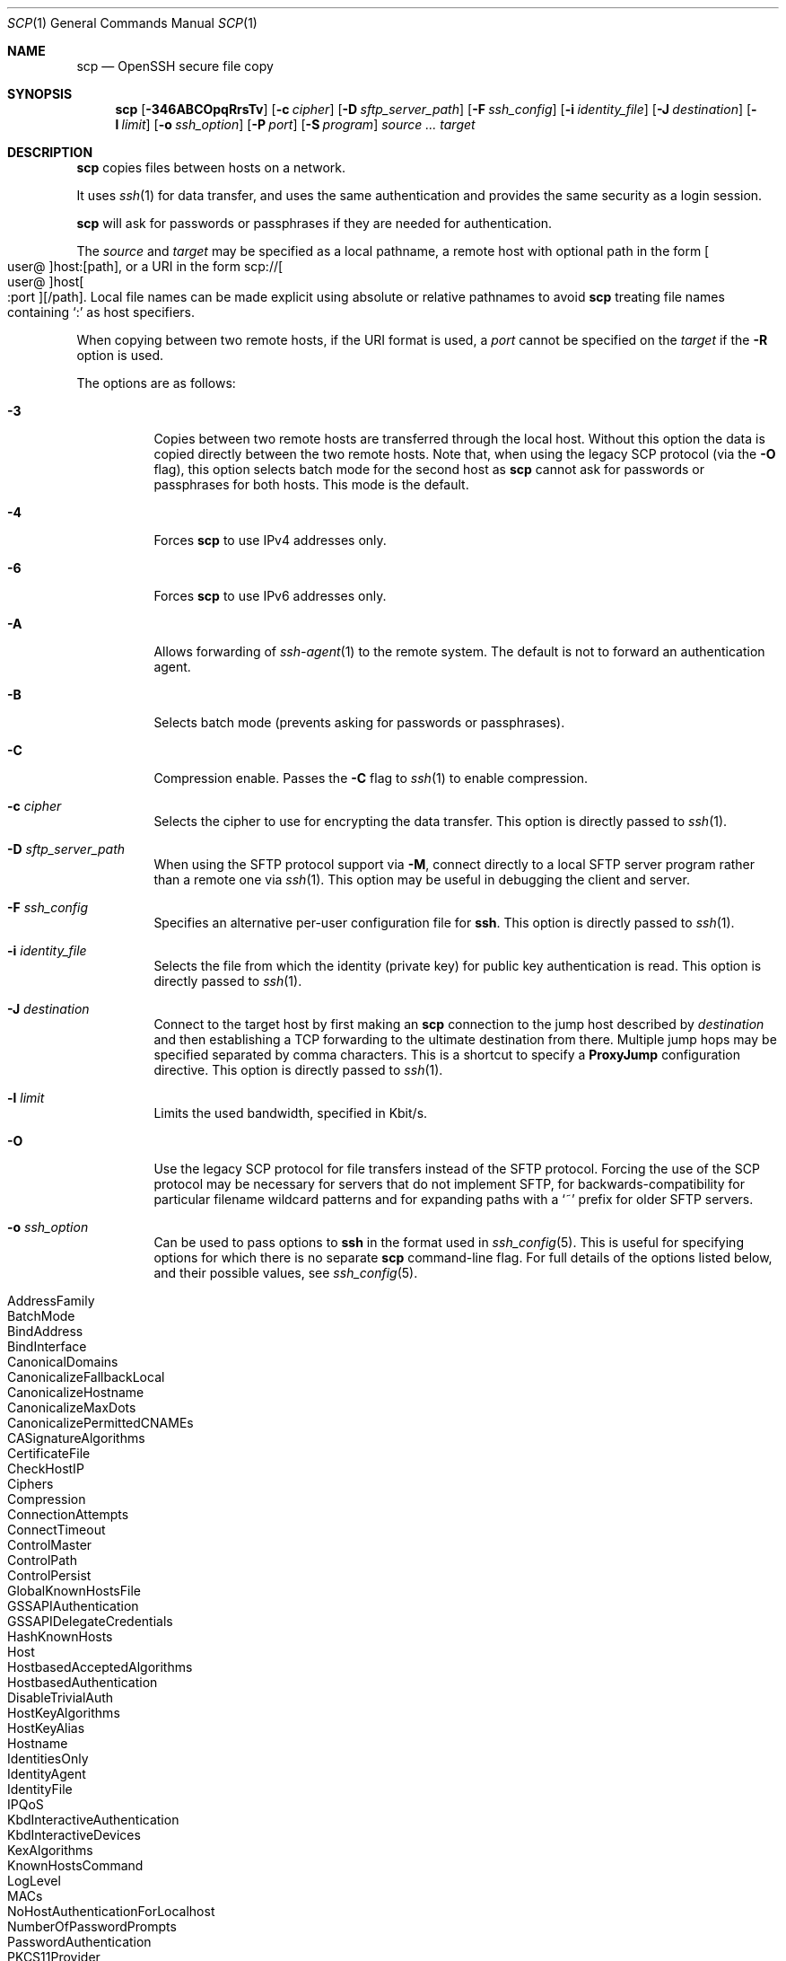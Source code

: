 .\"
.\" scp.1
.\"
.\" Author: Tatu Ylonen <ylo@cs.hut.fi>
.\"
.\" Copyright (c) 1995 Tatu Ylonen <ylo@cs.hut.fi>, Espoo, Finland
.\"                    All rights reserved
.\"
.\" Created: Sun May  7 00:14:37 1995 ylo
.\"
.\" $OpenBSD: scp.1,v 1.108 2022/02/23 21:21:16 djm Exp $
.\"
.Dd $Mdocdate: February 23 2022 $
.Dt SCP 1
.Os
.Sh NAME
.Nm scp
.Nd OpenSSH secure file copy
.Sh SYNOPSIS
.Nm scp
.Op Fl 346ABCOpqRrsTv
.Op Fl c Ar cipher
.Op Fl D Ar sftp_server_path
.Op Fl F Ar ssh_config
.Op Fl i Ar identity_file
.Op Fl J Ar destination
.Op Fl l Ar limit
.Op Fl o Ar ssh_option
.Op Fl P Ar port
.Op Fl S Ar program
.Ar source ... target
.Sh DESCRIPTION
.Nm
copies files between hosts on a network.
.Pp
It uses
.Xr ssh 1
for data transfer, and uses the same authentication and provides the
same security as a login session.
.Pp
.Nm
will ask for passwords or passphrases if they are needed for
authentication.
.Pp
The
.Ar source
and
.Ar target
may be specified as a local pathname, a remote host with optional path
in the form
.Sm off
.Oo user @ Oc host : Op path ,
.Sm on
or a URI in the form
.Sm off
.No scp:// Oo user @ Oc host Oo : port Oc Op / path .
.Sm on
Local file names can be made explicit using absolute or relative pathnames
to avoid
.Nm
treating file names containing
.Sq :\&
as host specifiers.
.Pp
When copying between two remote hosts, if the URI format is used, a
.Ar port
cannot be specified on the
.Ar target
if the
.Fl R
option is used.
.Pp
The options are as follows:
.Bl -tag -width Ds
.It Fl 3
Copies between two remote hosts are transferred through the local host.
Without this option the data is copied directly between the two remote
hosts.
Note that, when using the legacy SCP protocol (via the
.Fl O
flag), this option
selects batch mode for the second host as
.Nm
cannot ask for passwords or passphrases for both hosts.
This mode is the default.
.It Fl 4
Forces
.Nm
to use IPv4 addresses only.
.It Fl 6
Forces
.Nm
to use IPv6 addresses only.
.It Fl A
Allows forwarding of
.Xr ssh-agent 1
to the remote system.
The default is not to forward an authentication agent.
.It Fl B
Selects batch mode (prevents asking for passwords or passphrases).
.It Fl C
Compression enable.
Passes the
.Fl C
flag to
.Xr ssh 1
to enable compression.
.It Fl c Ar cipher
Selects the cipher to use for encrypting the data transfer.
This option is directly passed to
.Xr ssh 1 .
.It Fl D Ar sftp_server_path
When using the SFTP protocol support via
.Fl M ,
connect directly to a local SFTP server program rather than a
remote one via
.Xr ssh 1 .
This option may be useful in debugging the client and server.
.It Fl F Ar ssh_config
Specifies an alternative
per-user configuration file for
.Nm ssh .
This option is directly passed to
.Xr ssh 1 .
.It Fl i Ar identity_file
Selects the file from which the identity (private key) for public key
authentication is read.
This option is directly passed to
.Xr ssh 1 .
.It Fl J Ar destination
Connect to the target host by first making an
.Nm
connection to the jump host described by
.Ar destination
and then establishing a TCP forwarding to the ultimate destination from
there.
Multiple jump hops may be specified separated by comma characters.
This is a shortcut to specify a
.Cm ProxyJump
configuration directive.
This option is directly passed to
.Xr ssh 1 .
.It Fl l Ar limit
Limits the used bandwidth, specified in Kbit/s.
.It Fl O
Use the legacy SCP protocol for file transfers instead of the SFTP protocol.
Forcing the use of the SCP protocol may be necessary for servers that do
not implement SFTP, for backwards-compatibility for particular filename
wildcard patterns and for expanding paths with a
.Sq ~
prefix for older SFTP servers.
.It Fl o Ar ssh_option
Can be used to pass options to
.Nm ssh
in the format used in
.Xr ssh_config 5 .
This is useful for specifying options
for which there is no separate
.Nm scp
command-line flag.
For full details of the options listed below, and their possible values, see
.Xr ssh_config 5 .
.Pp
.Bl -tag -width Ds -offset indent -compact
.It AddressFamily
.It BatchMode
.It BindAddress
.It BindInterface
.It CanonicalDomains
.It CanonicalizeFallbackLocal
.It CanonicalizeHostname
.It CanonicalizeMaxDots
.It CanonicalizePermittedCNAMEs
.It CASignatureAlgorithms
.It CertificateFile
.It CheckHostIP
.It Ciphers
.It Compression
.It ConnectionAttempts
.It ConnectTimeout
.It ControlMaster
.It ControlPath
.It ControlPersist
.It GlobalKnownHostsFile
.It GSSAPIAuthentication
.It GSSAPIDelegateCredentials
.It HashKnownHosts
.It Host
.It HostbasedAcceptedAlgorithms
.It HostbasedAuthentication
.It DisableTrivialAuth
.It HostKeyAlgorithms
.It HostKeyAlias
.It Hostname
.It IdentitiesOnly
.It IdentityAgent
.It IdentityFile
.It IPQoS
.It KbdInteractiveAuthentication
.It KbdInteractiveDevices
.It KexAlgorithms
.It KnownHostsCommand
.It LogLevel
.It MACs
.It NoHostAuthenticationForLocalhost
.It NumberOfPasswordPrompts
.It PasswordAuthentication
.It PKCS11Provider
.It Port
.It PreferredAuthentications
.It ProxyCommand
.It ProxyJump
.It PubkeyAcceptedAlgorithms
.It PubkeyAuthentication
.It PubkeyDisablePKCheck
.It RekeyLimit
.It SendEnv
.It ServerAliveInterval
.It ServerAliveCountMax
.It SetEnv
.It StrictHostKeyChecking
.It TCPKeepAlive
.It UpdateHostKeys
.It User
.It UserKnownHostsFile
.It VerifyHostKeyDNS
.El
.It Fl P Ar port
Specifies the port to connect to on the remote host.
Note that this option is written with a capital
.Sq P ,
because
.Fl p
is already reserved for preserving the times and mode bits of the file.
.It Fl p
Preserves modification times, access times, and file mode bits from the
source file.
.It Fl q
Quiet mode: disables the progress meter as well as warning and diagnostic
messages from
.Xr ssh 1 .
.It Fl R
Copies between two remote hosts are performed by connecting to the origin
host and executing
.Nm
there.
This requires that
.Nm
running on the origin host can authenticate to the destination host without
requiring a password.
.It Fl r
Recursively copy entire directories.
Note that
.Nm
follows symbolic links encountered in the tree traversal.
.It Fl S Ar program
Name of
.Ar program
to use for the encrypted connection.
The program must understand
.Xr ssh 1
options.
.It Fl T
Disable strict filename checking.
By default when copying files from a remote host to a local directory
.Nm
checks that the received filenames match those requested on the command-line
to prevent the remote end from sending unexpected or unwanted files.
Because of differences in how various operating systems and shells interpret
filename wildcards, these checks may cause wanted files to be rejected.
This option disables these checks at the expense of fully trusting that
the server will not send unexpected filenames.
.It Fl v
Verbose mode.
Causes
.Nm
and
.Xr ssh 1
to print debugging messages about their progress.
This is helpful in
debugging connection, authentication, and configuration problems.
.El
.Sh EXIT STATUS
.Ex -std scp
.Sh SEE ALSO
.Xr sftp 1 ,
.Xr ssh 1 ,
.Xr ssh-add 1 ,
.Xr ssh-agent 1 ,
.Xr ssh-keygen 1 ,
.Xr ssh_config 5 ,
.Xr sftp-server 8 ,
.Xr sshd 8
.Sh HISTORY
.Nm
is based on the rcp program in
.Bx
source code from the Regents of the University of California.
.Pp
Since OpenSSH 8.8,
.Nm
has use the SFTP protocol for transfers by default.
.Sh AUTHORS
.An Timo Rinne Aq Mt tri@iki.fi
.An Tatu Ylonen Aq Mt ylo@cs.hut.fi
.Sh CAVEATS
The legacy SCP protocol (selected by the
.Fl O
flag) requires execution of the remote user's shell to perform
.Xr glob 3
pattern matching.
This requires careful quoting of any characters that have special meaning to
the remote shell, such as quote characters.
